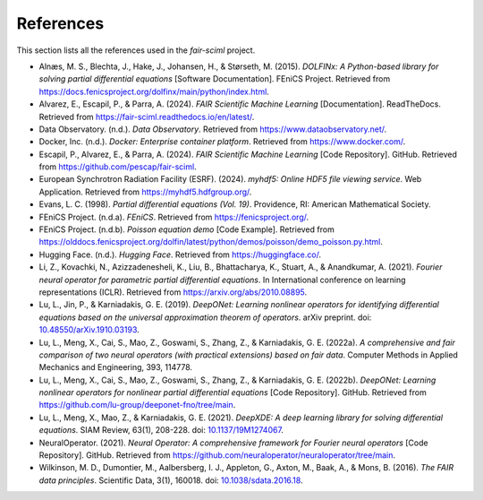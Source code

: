 References
==========

.. _references:

This section lists all the references used in the `fair-sciml` project.

- Alnæs, M. S., Blechta, J., Hake, J., Johansen, H., & Størseth, M. (2015). *DOLFINx: A Python-based library for solving partial differential equations* [Software Documentation]. FEniCS Project. Retrieved from `https://docs.fenicsproject.org/dolfinx/main/python/index.html <https://docs.fenicsproject.org/dolfinx/main/python/index.html>`_.

- Alvarez, E., Escapil, P., & Parra, A. (2024). *FAIR Scientific Machine Learning* [Documentation]. ReadTheDocs. Retrieved from `https://fair-sciml.readthedocs.io/en/latest/ <https://fair-sciml.readthedocs.io/en/latest/>`_.

- Data Observatory. (n.d.). *Data Observatory*. Retrieved from `https://www.dataobservatory.net/ <https://www.dataobservatory.net/>`_.

- Docker, Inc. (n.d.). *Docker: Enterprise container platform*. Retrieved from `https://www.docker.com/ <https://www.docker.com/>`_.

- Escapil, P., Alvarez, E., & Parra, A. (2024). *FAIR Scientific Machine Learning* [Code Repository]. GitHub. Retrieved from `https://github.com/pescap/fair-sciml <https://github.com/pescap/fair-sciml>`_.

- European Synchrotron Radiation Facility (ESRF). (2024). *myhdf5: Online HDF5 file viewing service*. Web Application. Retrieved from `https://myhdf5.hdfgroup.org/ <https://myhdf5.hdfgroup.org/>`_.

- Evans, L. C. (1998). *Partial differential equations (Vol. 19)*. Providence, RI: American Mathematical Society.

- FEniCS Project. (n.d.a). *FEniCS*. Retrieved from `https://fenicsproject.org/ <https://fenicsproject.org/>`_.

- FEniCS Project. (n.d.b). *Poisson equation demo* [Code Example]. Retrieved from `https://olddocs.fenicsproject.org/dolfin/latest/python/demos/poisson/demo_poisson.py.html <https://olddocs.fenicsproject.org/dolfin/latest/python/demos/poisson/demo_poisson.py.html>`_.

- Hugging Face. (n.d.). *Hugging Face*. Retrieved from `https://huggingface.co/ <https://huggingface.co/>`_.

- Li, Z., Kovachki, N., Azizzadenesheli, K., Liu, B., Bhattacharya, K., Stuart, A., & Anandkumar, A. (2021). *Fourier neural operator for parametric partial differential equations*. In International conference on learning representations (ICLR). Retrieved from `https://arxiv.org/abs/2010.08895 <https://arxiv.org/abs/2010.08895>`_.

- Lu, L., Jin, P., & Karniadakis, G. E. (2019). *DeepONet: Learning nonlinear operators for identifying differential equations based on the universal approximation theorem of operators*. arXiv preprint. doi: `10.48550/arXiv.1910.03193 <https://doi.org/10.48550/arXiv.1910.03193>`_.

- Lu, L., Meng, X., Cai, S., Mao, Z., Goswami, S., Zhang, Z., & Karniadakis, G. E. (2022a). *A comprehensive and fair comparison of two neural operators (with practical extensions) based on fair data*. Computer Methods in Applied Mechanics and Engineering, 393, 114778.

- Lu, L., Meng, X., Cai, S., Mao, Z., Goswami, S., Zhang, Z., & Karniadakis, G. E. (2022b). *DeepONet: Learning nonlinear operators for nonlinear partial differential equations* [Code Repository]. GitHub. Retrieved from `https://github.com/lu-group/deeponet-fno/tree/main <https://github.com/lu-group/deeponet-fno/tree/main>`_.

- Lu, L., Meng, X., Mao, Z., & Karniadakis, G. E. (2021). *DeepXDE: A deep learning library for solving differential equations*. SIAM Review, 63(1), 208-228. doi: `10.1137/19M1274067 <https://doi.org/10.1137/19M1274067>`_.

- NeuralOperator. (2021). *Neural Operator: A comprehensive framework for Fourier neural operators* [Code Repository]. GitHub. Retrieved from `https://github.com/neuraloperator/neuraloperator/tree/main <https://github.com/neuraloperator/neuraloperator/tree/main>`_.

- Wilkinson, M. D., Dumontier, M., Aalbersberg, I. J., Appleton, G., Axton, M., Baak, A., & Mons, B. (2016). *The FAIR data principles*. Scientific Data, 3(1), 160018. doi: `10.1038/sdata.2016.18 <https://doi.org/10.1038/sdata.2016.18>`_.
